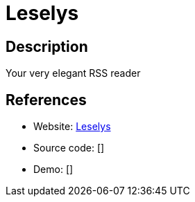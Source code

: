 = Leselys

:Name:          Leselys
:Language:      Leselys
:License:       AGPL-3.0
:Topic:         Feed Readers
:Category:      
:Subcategory:   

// END-OF-HEADER. DO NOT MODIFY OR DELETE THIS LINE

== Description

Your very elegant RSS reader

== References

* Website: https://github.com/socketubs/leselys[Leselys]
* Source code: []
* Demo: []
